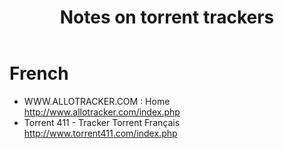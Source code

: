 #+TITLE: Notes on torrent trackers
#+FILETAGS: @torrent

* French
  - WWW.ALLOTRACKER.COM : Home
    http://www.allotracker.com/index.php
  - Torrent 411 - Tracker Torrent Français
    http://www.torrent411.com/index.php


